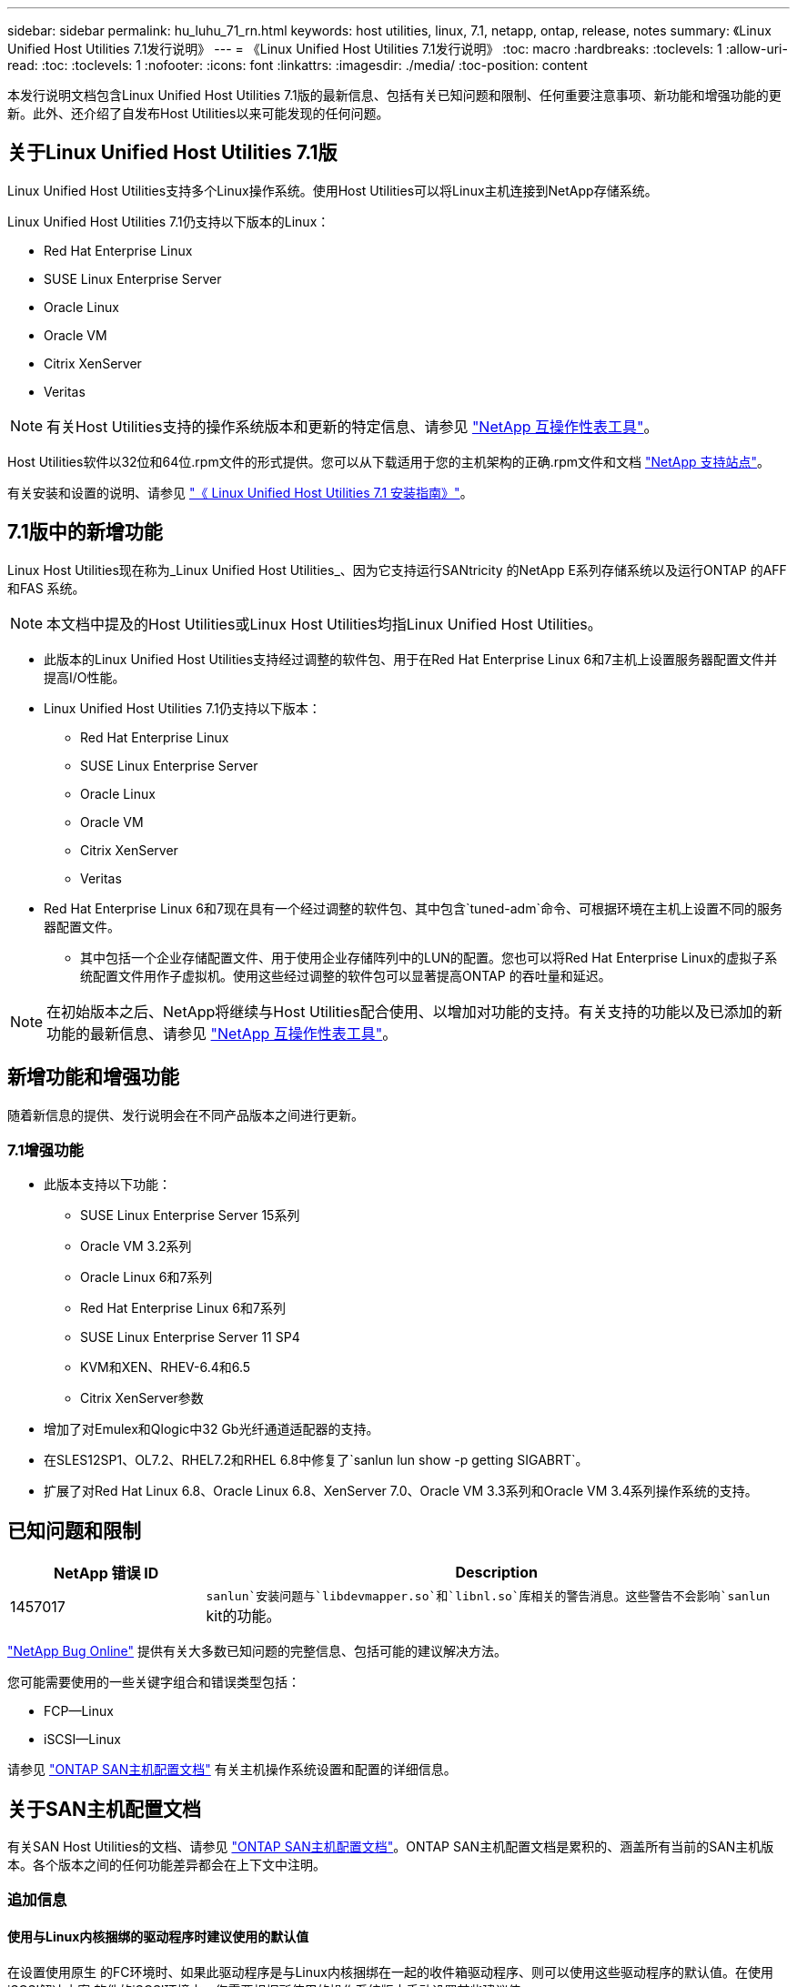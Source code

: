---
sidebar: sidebar 
permalink: hu_luhu_71_rn.html 
keywords: host utilities, linux, 7.1, netapp, ontap, release, notes 
summary: 《Linux Unified Host Utilities 7.1发行说明》 
---
= 《Linux Unified Host Utilities 7.1发行说明》
:toc: macro
:hardbreaks:
:toclevels: 1
:allow-uri-read: 
:toc: 
:toclevels: 1
:nofooter: 
:icons: font
:linkattrs: 
:imagesdir: ./media/
:toc-position: content


[role="lead"]
本发行说明文档包含Linux Unified Host Utilities 7.1版的最新信息、包括有关已知问题和限制、任何重要注意事项、新功能和增强功能的更新。此外、还介绍了自发布Host Utilities以来可能发现的任何问题。



== 关于Linux Unified Host Utilities 7.1版

Linux Unified Host Utilities支持多个Linux操作系统。使用Host Utilities可以将Linux主机连接到NetApp存储系统。

Linux Unified Host Utilities 7.1仍支持以下版本的Linux：

* Red Hat Enterprise Linux
* SUSE Linux Enterprise Server
* Oracle Linux
* Oracle VM
* Citrix XenServer
* Veritas



NOTE: 有关Host Utilities支持的操作系统版本和更新的特定信息、请参见 link:https://mysupport.netapp.com/matrix/imt.jsp?components=65623;64703;&solution=1&isHWU&src=IMT["NetApp 互操作性表工具"^]。

Host Utilities软件以32位和64位.rpm文件的形式提供。您可以从下载适用于您的主机架构的正确.rpm文件和文档 link:https://mysupport.netapp.com/site/["NetApp 支持站点"^]。

有关安装和设置的说明、请参见 link:https://docs.netapp.com/us-en/ontap-sanhost/hu_luhu_71.html["《 Linux Unified Host Utilities 7.1 安装指南》"]。



== 7.1版中的新增功能

Linux Host Utilities现在称为_Linux Unified Host Utilities_、因为它支持运行SANtricity 的NetApp E系列存储系统以及运行ONTAP 的AFF 和FAS 系统。


NOTE: 本文档中提及的Host Utilities或Linux Host Utilities均指Linux Unified Host Utilities。

* 此版本的Linux Unified Host Utilities支持经过调整的软件包、用于在Red Hat Enterprise Linux 6和7主机上设置服务器配置文件并提高I/O性能。
* Linux Unified Host Utilities 7.1仍支持以下版本：
+
** Red Hat Enterprise Linux
** SUSE Linux Enterprise Server
** Oracle Linux
** Oracle VM
** Citrix XenServer
** Veritas


* Red Hat Enterprise Linux 6和7现在具有一个经过调整的软件包、其中包含`tuned-adm`命令、可根据环境在主机上设置不同的服务器配置文件。
+
** 其中包括一个企业存储配置文件、用于使用企业存储阵列中的LUN的配置。您也可以将Red Hat Enterprise Linux的虚拟子系统配置文件用作子虚拟机。使用这些经过调整的软件包可以显著提高ONTAP 的吞吐量和延迟。





NOTE: 在初始版本之后、NetApp将继续与Host Utilities配合使用、以增加对功能的支持。有关支持的功能以及已添加的新功能的最新信息、请参见 link:https://mysupport.netapp.com/matrix/imt.jsp?components=65623;64703;&solution=1&isHWU&src=IMT["NetApp 互操作性表工具"^]。



== 新增功能和增强功能

随着新信息的提供、发行说明会在不同产品版本之间进行更新。



=== 7.1增强功能

* 此版本支持以下功能：
+
** SUSE Linux Enterprise Server 15系列
** Oracle VM 3.2系列
** Oracle Linux 6和7系列
** Red Hat Enterprise Linux 6和7系列
** SUSE Linux Enterprise Server 11 SP4
** KVM和XEN、RHEV-6.4和6.5
** Citrix XenServer参数


* 增加了对Emulex和Qlogic中32 Gb光纤通道适配器的支持。
* 在SLES12SP1、OL7.2、RHEL7.2和RHEL 6.8中修复了`sanlun lun show -p getting SIGABRT`。
* 扩展了对Red Hat Linux 6.8、Oracle Linux 6.8、XenServer 7.0、Oracle VM 3.3系列和Oracle VM 3.4系列操作系统的支持。




== 已知问题和限制

[cols="10, 30"]
|===
| NetApp 错误 ID | Description 


| 1457017 | `sanlun`安装问题与`libdevmapper.so`和`libnl.so`库相关的警告消息。这些警告不会影响`sanlun` kit的功能。 
|===
link:https://mysupport.netapp.com/site/bugs-online/product["NetApp Bug Online"] 提供有关大多数已知问题的完整信息、包括可能的建议解决方法。

您可能需要使用的一些关键字组合和错误类型包括：

* FCP—Linux
* iSCSI—Linux


请参见 link:https://docs.netapp.com/us-en/ontap-sanhost/index.html["ONTAP SAN主机配置文档"] 有关主机操作系统设置和配置的详细信息。



== 关于SAN主机配置文档

有关SAN Host Utilities的文档、请参见 link:https://docs.netapp.com/us-en/ontap-sanhost/index.html["ONTAP SAN主机配置文档"]。ONTAP SAN主机配置文档是累积的、涵盖所有当前的SAN主机版本。各个版本之间的任何功能差异都会在上下文中注明。



=== 追加信息



==== 使用与Linux内核捆绑的驱动程序时建议使用的默认值

在设置使用原生 的FC环境时、如果此驱动程序是与Linux内核捆绑在一起的收件箱驱动程序、则可以使用这些驱动程序的默认值。在使用iSCSI解决方案 软件的iSCSI环境中、您需要根据所使用的操作系统版本手动设置某些建议值。



== 从何处查找产品文档和其他信息

您可以访问所有NetApp产品的文档、并在NetApp公司站点的产品文档页面上查找其他产品信息资源、例如技术报告和白皮书。

.相关信息
*配置和管理ONTAP 存储系统*

* 。 link:https://docs.netapp.com/us-en/ontap/setup-upgrade/index.html["《ONTAP 软件设置指南》"^] 适用于您的ONTAP 版本
* 。 link:https://docs.netapp.com/us-en/ontap/san-management/index.html["《ONTAP SAN管理指南》"^] 适用于您的ONTAP 版本
* 。 link:https://library.netapp.com/ecm/ecm_download_file/ECMLP2492508["《 ONTAP 发行说明》"^] 适用于您的ONTAP 版本


*配置和管理E系列存储系统*

* 适用于您的协议的《SANtricity 存储管理器Windows配置和配置快速指南》
* 适用于您的操作系统、协议和SANtricity 版本的《SANtricity 存储管理器配置和配置快速指南》。
* 适用于您的SANtricity 版本的《SANtricity 存储管理器软件安装参考》。
* 适用于您的SANtricity 版本的《SANtricity 存储管理器多路径驱动程序指南》。
* 适用于您的SANtricity 版本的《SANtricity 存储管理器发行说明》。


请参见 link:https://docs.netapp.com/us-en/e-series/index.html["E 系列文档"^] 查找SANtricity 相关文档。
